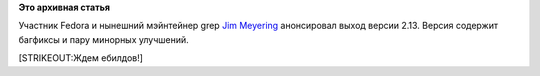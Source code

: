 .. title: Вышел grep 2.13
.. slug: Вышел-grep-213
.. date: 2012-07-05 09:00:36
.. tags: grep
.. category:
.. link:
.. description:
.. type: text
.. author: Peter Lemenkov

**Это архивная статья**


Участник Fedora и нынешний мэйнтейнер grep `Jim
Meyering <https://www.openhub.net/accounts/meyering>`__ анонсировал выход
версии 2.13. Версия содержит багфиксы и пару минорных улучшений.

[STRIKEOUT:Ждем ебилдов!]

